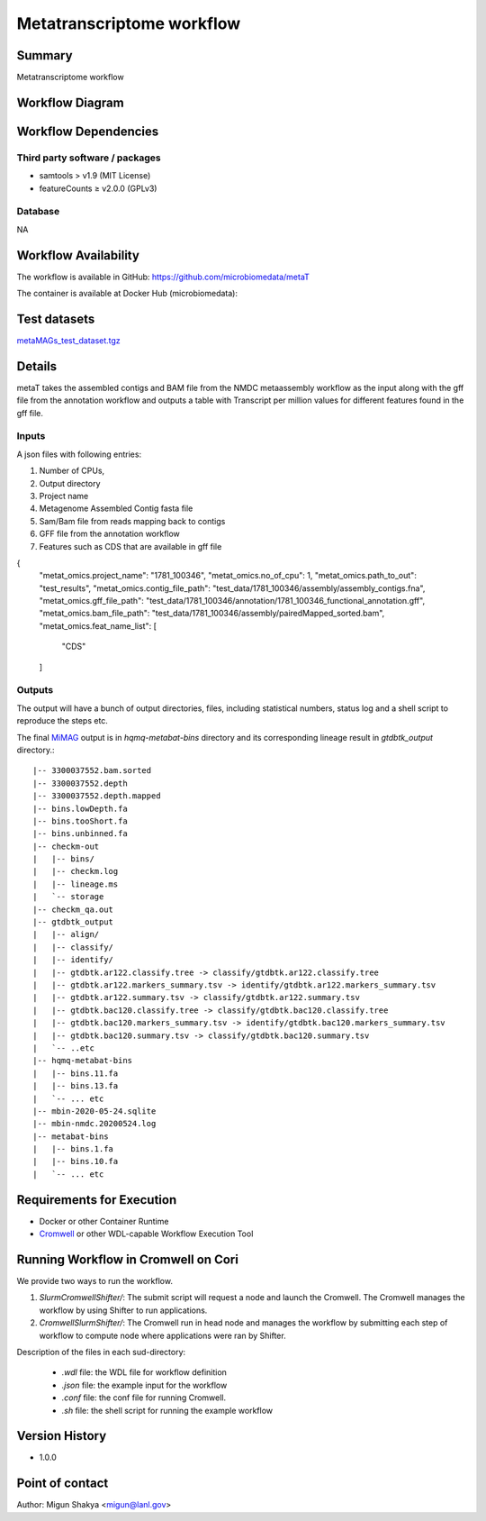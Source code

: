 Metatranscriptome workflow
==========================

Summary
-------

Metatranscriptome workflow

Workflow Diagram
------------------

.. image:: metat_workflow.png
   :scale: 40%
   :alt: Metatranscriptome workflow

Workflow Dependencies
---------------------

Third party software / packages
~~~~~~~~~~~~~~~~~~~~~~~~~~~~~~~

- samtools > v1.9 (MIT License)
- featureCounts ≥ v2.0.0 (GPLv3)

Database 
~~~~~~~~
NA

Workflow Availability
---------------------
The workflow is available in GitHub:
https://github.com/microbiomedata/metaT

The container is available at Docker Hub (microbiomedata):



Test datasets
-------------

.. #TODO add my test dataset
`metaMAGs_test_dataset.tgz <https://portal.nersc.gov/cfs/m3408/test_data/metaMAGs_test_dataset.tgz>`_

Details
-------
metaT takes the assembled contigs and BAM file from the NMDC metaassembly workflow as the input along with the gff file from the annotation workflow and outputs a table with Transcript per million values for different features found in the gff file.

Inputs
~~~~~~

A json files with following entries:

1. Number of CPUs, 
2. Output directory
3. Project name
4. Metagenome Assembled Contig fasta file
5. Sam/Bam file from reads mapping back to contigs
6. GFF file from the annotation workflow
7. Features such as CDS that are available in gff file

.. code-block:: JSON

{
  "metat_omics.project_name": "1781_100346",
  "metat_omics.no_of_cpu": 1,
  "metat_omics.path_to_out": "test_results",
  "metat_omics.contig_file_path": "test_data/1781_100346/assembly/assembly_contigs.fna",
  "metat_omics.gff_file_path": "test_data/1781_100346/annotation/1781_100346_functional_annotation.gff",
  "metat_omics.bam_file_path": "test_data/1781_100346/assembly/pairedMapped_sorted.bam",
  "metat_omics.feat_name_list": [
    "CDS"
  ]

Outputs
~~~~~~~

The output will have a bunch of output directories, files, including statistical numbers, status log and a shell script to reproduce the steps etc. 

The final `MiMAG <https://www.nature.com/articles/nbt.3893#Tab1>`_ output is in `hqmq-metabat-bins` directory and its corresponding lineage result in `gtdbtk_output` directory.::

	|-- 3300037552.bam.sorted
	|-- 3300037552.depth
	|-- 3300037552.depth.mapped
	|-- bins.lowDepth.fa
	|-- bins.tooShort.fa
	|-- bins.unbinned.fa
	|-- checkm-out
	|   |-- bins/
	|   |-- checkm.log
	|   |-- lineage.ms
	|   `-- storage
	|-- checkm_qa.out
	|-- gtdbtk_output
	|   |-- align/
	|   |-- classify/
	|   |-- identify/
	|   |-- gtdbtk.ar122.classify.tree -> classify/gtdbtk.ar122.classify.tree
	|   |-- gtdbtk.ar122.markers_summary.tsv -> identify/gtdbtk.ar122.markers_summary.tsv
	|   |-- gtdbtk.ar122.summary.tsv -> classify/gtdbtk.ar122.summary.tsv
	|   |-- gtdbtk.bac120.classify.tree -> classify/gtdbtk.bac120.classify.tree
	|   |-- gtdbtk.bac120.markers_summary.tsv -> identify/gtdbtk.bac120.markers_summary.tsv
	|   |-- gtdbtk.bac120.summary.tsv -> classify/gtdbtk.bac120.summary.tsv
	|   `-- ..etc 
	|-- hqmq-metabat-bins
	|   |-- bins.11.fa
	|   |-- bins.13.fa
	|   `-- ... etc 
	|-- mbin-2020-05-24.sqlite
	|-- mbin-nmdc.20200524.log
	|-- metabat-bins
	|   |-- bins.1.fa
	|   |-- bins.10.fa
	|   `-- ... etc 


Requirements for Execution
--------------------------

- Docker or other Container Runtime
- `Cromwell <https://github.com/broadinstitute/cromwell>`_ or other WDL-capable Workflow Execution Tool

Running Workflow in Cromwell on Cori
------------------------------------
We provide two ways to run the workflow.  

1. `SlurmCromwellShifter/`: The submit script will request a node and launch the Cromwell.  The Cromwell manages the workflow by using Shifter to run applications. 

2. `CromwellSlurmShifter/`: The Cromwell run in head node and manages the workflow by submitting each step of workflow to compute node where applications were ran by Shifter.

Description of the files in each sud-directory:

 - `.wdl` file: the WDL file for workflow definition
 - `.json` file: the example input for the workflow
 - `.conf` file: the conf file for running Cromwell.
 - `.sh` file: the shell script for running the example workflow

Version History
---------------
- 1.0.0

Point of contact
----------------
Author: Migun Shakya <migun@lanl.gov>

